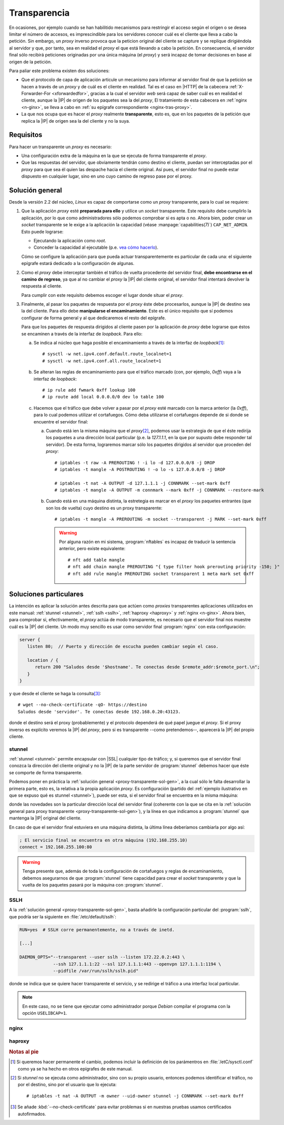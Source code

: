 .. _proxy-transparente:

*************
Transparencia
*************
En ocasiones, por ejemplo cuando se han habilitido mecanismos para restringir el
acceso según el origen o se desea limitar el número de accesos, es imprescindible
para los servidores conocer cuál es el cliente que lleva a cabo la petición. Sin
embargo, un *proxy* inverso provoca que la peticion original del cliente se
capture y se replique dirigiéndola al servidor y que, por tanto, sea en realidad
el *proxy* el que está llevando a cabo la petición. En consecuencia, el servidor
final sólo recibirá peticiones originadas por una única máquina (el *proxy*) y
será incapaz de tomar decisiones en base al origen de la petición.

Para paliar este problema existen dos soluciones:

- Que el protocolo de capa de aplicación articule un mecanismo para informar al
  servidor final de que la petición se hacen a través de un *proxy* y de cuál
  es el cliente en realidad. Tal es el caso en |HTTP| de la cabecera
  :ref:`X-Forwarder-For <xforwardedfor>`, gracias a la cual el servidor *web*
  será capaz de saber cuál es en realidad el cliente, aunque la |IP| de origen
  de los paquetes sea la del *proxy*, El tratamiento de esta cabecera en
  :ref:`nginx <n-ginx>`, se lleva a cabo en :ref:`su epígrafe correspondiente
  <nginx-tras-proxy>`.

- La que nos ocupa que es hacer el *proxy* realmente **transparente**, esto es,
  que en los paquetes de la petición que replica la |IP| de origen sea la del
  cliente y no la suya.

.. _proxy-transparente-req:

Requisitos
**********
Para hacer un transparente un *proxy* es necesario:

+ Una configuración extra de la máquina en la que se ejecuta de forma
  transparente el *proxy*.

+ Que las respuestas del servidor, que obviamente tendrán como destino el
  cliente, puedan ser interceptadas por el *proxy* para que sea él quien las
  despache hacia el cliente original. Así pues, el servidor final no puede estar
  dispuesto en cualquier lugar, sino en uno cuyo camino de regreso pase por el
  proxy.

.. todo:: Imagen explicativa.

.. _proxy-transparente-sol-gen:

Solución general
****************
Desde la versión 2.2 del núcleo, *Linux* es capaz de comportarse como un *proxy*
transparente, para lo cual se requiere:

#. Que la aplicación *proxy* esté **preparada para ello** y utilice un *socket*
   transparente. Este requisito debe cumplirlo la aplicación, por lo que como
   administradores sólo podemos comprobar si es apta o no. Ahora bien, poder
   crear un *socket* transparente se le exige a la aplicación la capacidad (véase
   :manpage:`capabilities(7)`) ``CAP_NET_ADMIN``. Esto puede lograrse:

   - Ejecutando la aplicación como *root*.
   - Conceder la capacidad al ejecutable (p.e. `vea cómo hacerlo
     <https://github.com/yrutschle/sslh/blob/master/doc/config.md>`_).

   Cómo se configure la aplicación para que pueda actuar transparentemente es
   particular de cada una: el siguiente epígrafe estará dedicado a la
   configuración de algunas.

#. Como el *proxy* debe interceptar también el tráfico de vuelta procedente del
   servidor final, **debe encontrarse en el camino de regreso**, ya que al no
   cambiar el *proxy* la |IP| del cliente original, el servidor final intentará
   devolver la respuesta al cliente.

   Para cumplir con este requisito debemos escoger el lugar donde situar el
   *proxy*.

#. Finalmente, al pasar los paquetes de respuesta por el *proxy* éste debe
   procesarlos, aunque la |IP| de destino sea la del cliente. Para ello debe
   **manipularse el encaminamiento**. Este es el único requisito que sí podemos
   configurar de forma general y al que dedicaremos el resto del epígrafe.

   Para que los paquetes de respuesta dirigidos al cliente pasen por la aplicación
   de *proxy* debe lograrse que éstos se encaminen a través de la interfaz de
   *loopback*. Para ello:

   a. Se indica al núcleo que haga posible el encaminamiento a través de la
      interfaz de *loopback*\ [#]_::

         # sysctl -w net.ipv4.conf.default.route_localnet=1
         # sysctl -w net.ipv4.conf.all.route_localnet=1

   #. Se alteran las reglas de encaminamiento para que el tráfico marcado (con, por
      ejemplo, *0xff*) vaya a la interfaz de *loopback*::

         # ip rule add fwmark 0xff lookup 100
         # ip route add local 0.0.0.0/0 dev lo table 100

   #. Hacemos que el tráfico que debe volver a pasar por el *proxy* esté marcado
      con la marca anterior (la *0xff*), para lo cual podemos utilizar el
      cortafuegos. Cómo deba utilizarse el cortafuegos depende de si donde se
      encuentre el servidor final:

      a. Cuando está ien la misma máquina que el *proxy*\ [#]_, podemos usar la
         estrategia de que el éste redirija los paquetes a una dirección local
         particular (p.e. la *127.1.1.1*, en la que por supusto debe responder tal
         servidor).  De esta forma, lograremos marcar sólo los paquetes dirigidos
         al servidor que proceden del *proxy*::

            # iptables -t raw -A PREROUTING ! -i lo -d 127.0.0.0/8 -j DROP
            # iptables -t mangle -A POSTROUTING ! -o lo -s 127.0.0.0/8 -j DROP

            # iptables -t nat -A OUTPUT -d 127.1.1.1 -j CONNMARK --set-mark 0xff
            # iptables -t mangle -A OUTPUT -m connmark --mark 0xff -j CONNMARK --restore-mark

      #. Cuando está en una máquina distinta, la estretegia es marcar en el *proxy*
         los paquetes entrantes (que son los de vuelta) cuyo destino es un proxy
         transparente::

            # iptables -t mangle -A PREROUTING -m socket --transparent -j MARK --set-mark 0xff

         .. warning:: Por alguna razón en mi sistema, :program:`nftables` es
            incapaz de traducir la sentencia anterior, pero existe equivalente::

               # nft add table mangle
               # nft add chain mangle PREROUTING "{ type filter hook prerouting priority -150; }"
               # nft add rule mangle PREROUTING socket transparent 1 meta mark set 0xff

.. https://github.com/ahupowerdns/tproxydoc/blob/master/tproxy.md
.. https://github.com/yrutschle/sslh/blob/master/doc/config.md
.. https://www.kernel.org/doc/Documentation/networking/tproxy.txt

Soluciones particulares
***********************
La intención es aplicar la solución antes descrita para que actúen como
*proxies* transparentes aplicaciones utilizados en este manual: :ref:`stunnel
<stunnel>`, :ref:`sslh <sslh>`, :ref:`haproxy <haproxy>` y :ref:`nginx
<n-ginx>`. Ahora bien, para comprobar si, efectivamente, el *proxy* actúa de
modo transparente, es necesario que el servidor final nos muestre cuál es la
|IP| del cliente. Un modo muy sencillo es usar como servidor final
:program:`nginx` con esta configuración:

.. code-block:: nginx

   server {
      listen 80;  // Puerto y dirección de escucha pueden cambiar según el caso.
       
      location / {
         return 200 "Saludos desde '$hostname'. Te conectas desde $remote_addr:$remote_port.\n";
      }
   }

y que desde el cliente se haga la consulta\ [#]_::

   # wget --no-check-certificate -qO- https://destino
   Saludos desde 'servidor'. Te conectas desde 192.168.0.20:43123.

donde el destino será el proxy (probablemente) y el protocolo dependerá de qué
papel juegue el *proxy*. Si el proxy inverso es explícito veremos la |IP| del *proxy*,
pero si es transparente --como pretendemos--, aparecerá la |IP| del propio cliente.

.. _stunnel-transparente:

stunnel
=======
:ref:`stunnel <stunnel>` permite encapsular con |SSL| cualquier tipo de tráfico;
y, si queremos que el servidor final conozca la dirección del cliente original y
no la |IP| de la parte servidor de :program:`stunnel` debemos hacer que éste se
comporte de forma transparente. 

Podemos poner en práctica la :ref:`solución general
<proxy-transparente-sol-gen>`, a la cual sólo le falta desarrollar la primera
parte, esto es, la relativa a la propia aplicación *proxy*. Es configuración
(partido del :ref:`ejemplo ilustrativo en que se expuso qué es stunnel <stunnel>`),
puede ser esta, si el servidor final se encuentra en la misma máquina:

.. code-block:: ini
   :emphasize-lines: 2, 5

   ; La IP de la interfaz física del servidor es 192.168.0.14

   [netcat-ssl]
   transparent = source
   cert = /etc/stunnel/stunnel.pem
   accept = 192.168.0.14:443
   connect = 127.1.1.1:80

donde las novedades son la particular dirección local del servidor final
(coherente con la que se cita en la :ref:`solución general para proxy
transparente <proxy-transparente-sol-gen>`), y la línea en que indicamos a
:program:`stunnel` que mantenga la |IP| original del cliente.

En caso de que el servidor final estuviera en una máquina distinta, la última
línea deberíamos cambiarla por algo así:

.. code-block:: ini

   ; El servicio final se encuentra en otra máquina (192.168.255.10)
   connect = 192.168.255.100:80

.. warning:: Tenga presente que, además de toda la configuración de cortafuegos
   y reglas de encaminamiento, debemos asegurarnos de que :program:`stunnel`
   tiene capacidad para crear el *socket* transparente y que la vuelta de los
   paquetes pasará por la máquina con :program:`stunnel`.

.. _sslh-transparente:

SSLH
====
A la :ref:`solución general <proxy-transparente-sol-gen>`, basta añadirle la
configuración particular del :program:`sslh`, que podría ser la siguiente en
:file:`/etc/default/sslh`:

.. code-block:: bash 

   RUN=yes  # SSLH corre permanentemente, no a través de inetd.

   [...]

   DAEMON_OPTS="--transparent --user sslh --listen 172.22.0.2:443 \
                --ssh 127.1.1.1:22 --ssl 127.1.1.1:443 --openvpn 127.1.1.1:1194 \
                --pidfile /var/run/sslh/sslh.pid"

donde se indica que se quiere hacer transparente el servicio, y se redirige el
tráfico a una interfaz local particular. 

.. note:: En este caso, no se tiene que ejecutar como administrador porque
   *Debian* compilar el programa con la opción ``USELIBCAP=1``.

.. _nginx-transparente:

nginx
=====

.. _haproxy-transparent:

haproxy
=======

.. rubric:: Notas al pie

.. [#] Si queremos hacer permanente el cambio, podemos incluir la definición de
   los parámentros en :file:`/etC/sysctl.conf` como ya se ha hecho en otros
   epígrafes de este manual.

.. [#] Si *stunnel* no se ejecuta como administrador, sino con su propio usuario,
   entonces podemos identificar el tráfico, no por el destino, sino por el usuario
   que lo ejecuta::

      # iptables -t nat -A OUTPUT -m owner --uid-owner stunnel -j CONNMARK --set-mark 0xff

.. [#] Se añade :kbd:`--no-check-certificate` para evitar problemas si en
   nuestras pruebas usamos certificados autofirmados.

.. |SSL| replace:: :abbr:`SSL (Secure Socket Layer)`
